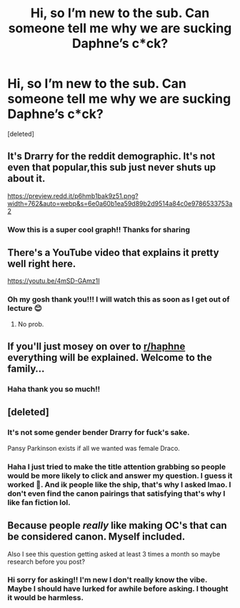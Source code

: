 #+TITLE: Hi, so I’m new to the sub. Can someone tell me why we are sucking Daphne’s c*ck?

* Hi, so I’m new to the sub. Can someone tell me why we are sucking Daphne’s c*ck?
:PROPERTIES:
:Score: 0
:DateUnix: 1605529365.0
:DateShort: 2020-Nov-16
:FlairText: Discussion
:END:
[deleted]


** It's Drarry for the reddit demographic. It's not even that popular,this sub just never shuts up about it.

[[https://preview.redd.it/p6hmb1bak9z51.png?width=762&auto=webp&s=6e0a60b1ea59d89b2d9514a84c0e9786533753a2]]
:PROPERTIES:
:Author: Bleepbloopbotz2
:Score: 3
:DateUnix: 1605533054.0
:DateShort: 2020-Nov-16
:END:

*** Wow this is a super cool graph!! Thanks for sharing
:PROPERTIES:
:Author: fantasticallyunaware
:Score: 2
:DateUnix: 1605533245.0
:DateShort: 2020-Nov-16
:END:


** There's a YouTube video that explains it pretty well right here.

[[https://youtu.be/4mSD-GAmz1I]]
:PROPERTIES:
:Author: Overlap1
:Score: 2
:DateUnix: 1605529552.0
:DateShort: 2020-Nov-16
:END:

*** Oh my gosh thank you!!! I will watch this as soon as I get out of lecture 😊
:PROPERTIES:
:Author: fantasticallyunaware
:Score: 2
:DateUnix: 1605529663.0
:DateShort: 2020-Nov-16
:END:

**** No prob.
:PROPERTIES:
:Author: Overlap1
:Score: 2
:DateUnix: 1605530337.0
:DateShort: 2020-Nov-16
:END:


** If you'll just mosey on over to [[/r/haphne][r/haphne]] everything will be explained. Welcome to the family...
:PROPERTIES:
:Author: ShredofInsanity
:Score: 2
:DateUnix: 1605530950.0
:DateShort: 2020-Nov-16
:END:

*** Haha thank you so much!!
:PROPERTIES:
:Author: fantasticallyunaware
:Score: 1
:DateUnix: 1605533296.0
:DateShort: 2020-Nov-16
:END:


** [deleted]
:PROPERTIES:
:Score: 1
:DateUnix: 1605531417.0
:DateShort: 2020-Nov-16
:END:

*** It's not some gender bender Drarry for fuck's sake.

Pansy Parkinson exists if all we wanted was female Draco.
:PROPERTIES:
:Author: usernamesaretaken3
:Score: 1
:DateUnix: 1605533921.0
:DateShort: 2020-Nov-16
:END:


*** Haha I just tried to make the title attention grabbing so people would be more likely to click and answer my question. I guess it worked 🥺. And ik people like the ship, that's why I asked lmao. I don't even find the canon pairings that satisfying that's why I like fan fiction lol.
:PROPERTIES:
:Author: fantasticallyunaware
:Score: 0
:DateUnix: 1605533515.0
:DateShort: 2020-Nov-16
:END:


** Because people /really/ like making OC's that can be considered canon. Myself included.

Also I see this question getting asked at least 3 times a month so maybe research before you post?
:PROPERTIES:
:Author: sherbsnut
:Score: 0
:DateUnix: 1605531254.0
:DateShort: 2020-Nov-16
:END:

*** Hi sorry for asking!! I'm new I don't really know the vibe. Maybe I should have lurked for awhile before asking. I thought it would be harmless.
:PROPERTIES:
:Author: fantasticallyunaware
:Score: 2
:DateUnix: 1605533204.0
:DateShort: 2020-Nov-16
:END:
